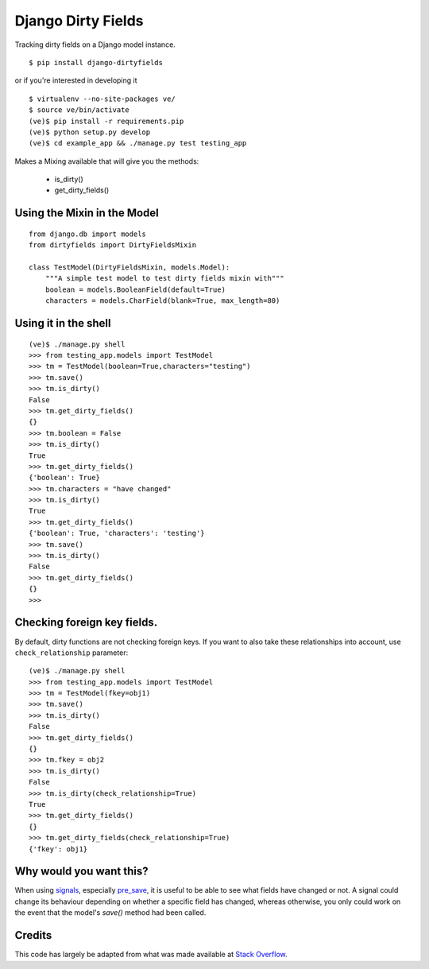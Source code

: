 Django Dirty Fields
===================

.. image:: https://badges.gitter.im/Join%20Chat.svg
   :alt: Join the chat at https://gitter.im/smn/django-dirtyfields
   :target: https://gitter.im/smn/django-dirtyfields?utm_source=badge&utm_medium=badge&utm_campaign=pr-badge&utm_content=badge
.. image:: https://travis-ci.org/smn/django-dirtyfields.svg?branch=develop
    :target: https://travis-ci.org/smn/django-dirtyfields
.. image:: https://coveralls.io/repos/smn/django-dirtyfields/badge.svg :target: https://coveralls.io/r/smn/django-dirtyfields

Tracking dirty fields on a Django model instance.

::

    $ pip install django-dirtyfields

or if you're interested in developing it

::

    $ virtualenv --no-site-packages ve/
    $ source ve/bin/activate
    (ve)$ pip install -r requirements.pip
    (ve)$ python setup.py develop
    (ve)$ cd example_app && ./manage.py test testing_app

Makes a Mixing available that will give you the methods:

 * is\_dirty()
 * get\_dirty\_fields()
    

Using the Mixin in the Model
----------------------------

::
    
    from django.db import models
    from dirtyfields import DirtyFieldsMixin

    class TestModel(DirtyFieldsMixin, models.Model):
        """A simple test model to test dirty fields mixin with"""
        boolean = models.BooleanField(default=True)
        characters = models.CharField(blank=True, max_length=80)
    

Using it in the shell
---------------------

::

    (ve)$ ./manage.py shell
    >>> from testing_app.models import TestModel
    >>> tm = TestModel(boolean=True,characters="testing")
    >>> tm.save()
    >>> tm.is_dirty()
    False
    >>> tm.get_dirty_fields()
    {}
    >>> tm.boolean = False
    >>> tm.is_dirty()
    True
    >>> tm.get_dirty_fields()
    {'boolean': True}
    >>> tm.characters = "have changed"
    >>> tm.is_dirty()
    True
    >>> tm.get_dirty_fields()
    {'boolean': True, 'characters': 'testing'}
    >>> tm.save()
    >>> tm.is_dirty()
    False
    >>> tm.get_dirty_fields()
    {}
    >>> 


Checking foreign key fields.
----------------------------
By default, dirty functions are not checking foreign keys. If you want to also take these relationships into account, use ``check_relationship`` parameter:

::

    (ve)$ ./manage.py shell
    >>> from testing_app.models import TestModel
    >>> tm = TestModel(fkey=obj1)
    >>> tm.save()
    >>> tm.is_dirty()
    False
    >>> tm.get_dirty_fields()
    {}
    >>> tm.fkey = obj2
    >>> tm.is_dirty()
    False
    >>> tm.is_dirty(check_relationship=True)
    True
    >>> tm.get_dirty_fields()
    {}
    >>> tm.get_dirty_fields(check_relationship=True)
    {'fkey': obj1}


Why would you want this?
------------------------

When using signals_, especially pre_save_, it is useful to be able to see what fields have changed or not. A signal could change its behaviour depending on whether a specific field has changed, whereas otherwise, you only could work on the event that the model's `save()` method had been called.

Credits
-------

This code has largely be adapted from what was made available at `Stack Overflow`_.

.. _Stack Overflow: http://stackoverflow.com/questions/110803/dirty-fields-in-django
.. _signals: http://docs.djangoproject.com/en/1.2/topics/signals/
.. _pre_save: http://docs.djangoproject.com/en/1.2/ref/signals/#django.db.models.signals.pre_save

